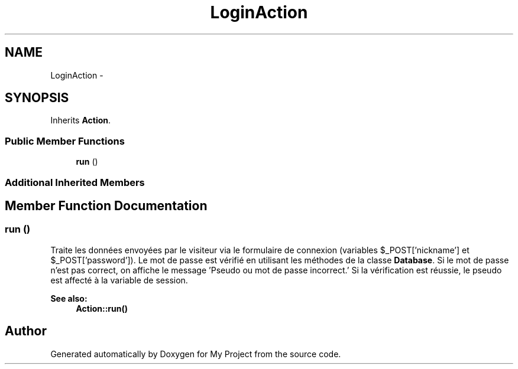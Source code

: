 .TH "LoginAction" 3 "Sun May 8 2016" "My Project" \" -*- nroff -*-
.ad l
.nh
.SH NAME
LoginAction \- 
.SH SYNOPSIS
.br
.PP
.PP
Inherits \fBAction\fP\&.
.SS "Public Member Functions"

.in +1c
.ti -1c
.RI "\fBrun\fP ()"
.br
.in -1c
.SS "Additional Inherited Members"
.SH "Member Function Documentation"
.PP 
.SS "run ()"
Traite les données envoyées par le visiteur via le formulaire de connexion (variables $_POST['nickname'] et $_POST['password'])\&. Le mot de passe est vérifié en utilisant les méthodes de la classe \fBDatabase\fP\&. Si le mot de passe n'est pas correct, on affiche le message 'Pseudo ou mot de passe incorrect\&.' Si la vérification est réussie, le pseudo est affecté à la variable de session\&.
.PP
\fBSee also:\fP
.RS 4
\fBAction::run()\fP 
.RE
.PP


.SH "Author"
.PP 
Generated automatically by Doxygen for My Project from the source code\&.
